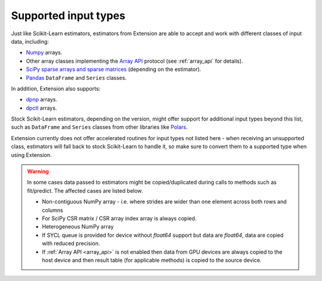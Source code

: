 .. Copyright 2024 Intel Corporation
..
.. Licensed under the Apache License, Version 2.0 (the "License");
.. you may not use this file except in compliance with the License.
.. You may obtain a copy of the License at
..
..     http://www.apache.org/licenses/LICENSE-2.0
..
.. Unless required by applicable law or agreed to in writing, software
.. distributed under the License is distributed on an "AS IS" BASIS,
.. WITHOUT WARRANTIES OR CONDITIONS OF ANY KIND, either express or implied.
.. See the License for the specific language governing permissions and
.. limitations under the License.

.. _input_types:

=====================
Supported input types
=====================

Just like Scikit-Learn estimators, estimators from Extension are able to accept
and work with different classes of input data, including:

- `Numpy <https://numpy.org/>`__ arrays.
- Other array classes implementing the `Array API <https://data-apis.org/array-api/latest/>`__ protocol
  (see :ref:`array_api` for details).
- `SciPy sparse arrays and sparse matrices <https://docs.scipy.org/doc/scipy/tutorial/sparse.html>`__ (depending on the estimator).
- `Pandas <https://pandas.pydata.org>`__ ``DataFrame`` and ``Series`` classes.

In addition, Extension also supports:

- `dpnp <https://github.com/IntelPython/dpnp>`__ arrays.
- `dpctl <https://intelpython.github.io/dpctl/latest/index.html>`__ arrays.

Stock Scikit-Learn estimators, depending on the version, might offer support for additional
input types beyond this list, such as ``DataFrame`` and ``Series`` classes from other libraries
like `Polars <https://pola.rs>`__.

Extension currently does not offer accelerated routines for input types not listed
here - when receiving an unsupported class, estimators will fall back to stock Scikit-Learn to
handle it, so make sure to convert them to a supported type when using Extension.

.. warning::
  In some cases data passed to estimators might be copied/duplicated during calls to methods such as fit/predict.
  The affected cases are listed below.

  - Non-contiguous NumPy array - i.e. where strides are wider than one element across both rows and columns
  - For SciPy CSR matrix / CSR array index array is always copied.
  - Heterogeneous NumPy array
  - If SYCL queue is provided for device without `float64` support but data are `float64`, data are copied with reduced precision.
  - If :ref:`Array API <array_api>` is not enabled then data from GPU devices are always copied to the host device and then result table 
    (for applicable methods) is copied to the source device.
